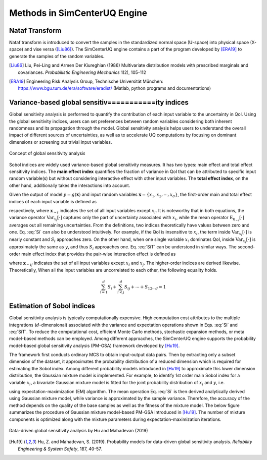 

Methods in SimCenterUQ Engine 
***************************

Nataf Transform
=============================

Nataf transform is introduced to convert the samples in the standardized normal space (U-space) into physical space (X-space) and vise versa ([Liu86]_). The SimCenterUQ engine contains a part of the program developed by [ERA19]_ to generate the samples of the random variables.

.. [Liu86]
   Liu, Pei-Ling and Armen Der Kiureghian (1986) Multivariate distribution models with prescribed marginals and covariances. *Probabilistic Engineering Mechanics* 1(2), 105-112

.. [ERA19]
   Engineering Risk Analysis Group, Technische Universität München: https://www.bgu.tum.de/era/software/eradist/ (Matlab, python programs and documentations)



Variance-based global sensitiv===========ity indices
========================================

Global sensitivity analysis is performed to quantify the contribution of each input variable to the uncertainty in QoI. Using the global sensitivity indices, users can set preferences between random variables considering both inherent randomness and its propagation through the model. Global sensitivity analysis helps users to understand the overall impact of different sources of uncertainties, as well as to accelerate UQ computations by focusing on dominant dimensions or screening out trivial input variables.

.. _figSensitivity1:

.. figure:: figures/SimCenterSensitivity1.png
	:align: center
	:figclass: align-center

  	Concept of global sensitivity analysis
	
	
Sobol indices are widely used variance-based global sensitivity measures. It has two types: main effect and total effect sensitivity indices. The **main effect index** quantifies the fraction of variance in QoI that can be attributed to specific input random variable(s) but without considering interactive effect with other input variables. The **total effect index**, on the other hand, additionally takes the interactions into account.

Given the output of model :math:`y=g(\boldsymbol{x})` and input random variables :math:`\boldsymbol{x}=\{x_1,x_2, \cdots ,x_d\}`, the first-order main and total effect indices of each input variable is defined as


.. math::
	:label: Si
	
	S_i=\frac{\text{Var}_{x_i}[\text{E}_{\boldsymbol{x}_{\sim i}}[y|x_i]]}{\text{Var}[y]}, \qquad i=1, \cdots ,d
	
   
.. math::
	:label: SiT

	S_i^T=\frac{\text{E}_{\boldsymbol{x}_{\sim i}}[\text{Var}_{x_i}[y|\boldsymbol{x}_{\sim i}]]}{\text{Var}[y]},  \qquad  i=1, \cdots ,d


respectively, where :math:`\boldsymbol{x}_{\sim i}` indicates the set of all input variables except :math:`x_i`. It is noteworthy that in both equations, the variance operator :math:`\text{Var}_{x_i}[\cdot]` captures only the part of uncertainty associated with :math:`x_i`, while the mean operator :math:`\text{E}_{\boldsymbol{x}_{\sim i}}[\cdot]` averages out all remaining uncertainties. From the definitions, two indices theoretically have values between zero and one. Eq. :eq:`Si` can also be understood intuitively. For example, if the QoI is insensitive to :math:`x_i`, the term inside :math:`\text{Var}_{x_i}[\cdot]` is nearly constant and :math:`S_i` approaches zero. On the other hand, when one single variable :math:`x_i` dominates QoI, inside :math:`\text{Var}_{x_i}[\cdot]` is approximately the same as :math:`y`, and thus :math:`S_i` approaches one. Eq. :eq:`SiT` can be understood in similar ways. The second-order main effect index that provides the pair-wise interaction effect is defined as

.. math::
	:label: Sij

	S_{ij}=\frac{\text{Var}_{x_i,x_j}[\text{E}_{\boldsymbol{x}\sim ij}[y|x_i,x_j]]}{\text{Var}[y]} - S_i - S_j,  \qquad  i,j=1, \cdots ,d
	
where :math:`\boldsymbol{x}_{\sim ij}` indicates the set of all input variables except :math:`x_i` and :math:`x_j`. The higher-order indices are derived likewise. Theoretically, When all the input variables are uncorrelated to each other, the following equality holds.

.. math::

	\sum^d_{i=1} S_i + \sum^d_{i<j} S_{ij} + \cdots + S_{12 \cdots d} = 1 


Estimation of Sobol indices
=============================

Global sensitivity analysis is typically computationally expensive. High computation cost attributes to the multiple integrations (:math:`d`-dimensional) associated with the variance and expectation operations shown in Eqs. :eq:`Si` and :eq:`SiT`. To reduce the computational cost, efficient Monte Carlo methods, stochastic expansion methods, or meta model-based methods can be employed. Among different approaches, the SimCenterUQ engine supports the probability model-based global sensitivity analysis (PM-GSA) framework developed by [Hu19]_. 

The framework first conducts ordinary MCS to obtain input-output data pairs. Then by extracting only a subset dimension of the dataset, it approximates the probability distribution of a reduced dimension which is required for estimating the Sobol index. Among different probability models introduced in [Hu19]_ to approximate this lower dimension distribution, the Gaussian mixture model is implemented. For example, to identify 1st order main Sobol index for a variable :math:`x_i`, a bivariate Gaussian mixture model is fitted for the joint probability distribution of :math:`x_i` and :math:`y`, i.e.

.. math::
	:label: GM

	f_{x_i,y}(x_i,y) \simeq f_{x_i,y}^{GM} (x_i,y)
	

using expectation-maximization (EM) algorithm. The mean operation Eq. :eq:`Si` is then derived analytically derived using Gaussian mixture model, while variance is approximated by the sample variance. Therefore, the accuracy of the method depends on the quality of the base samples as well as the fitness of the mixture model. The below figure summarizes the procedure of Gaussian mixture model-based PM-GSA introduced in [Hu19]_. The number of mixture components is optimized along with the mixture parameters during expectation-maximization iterations. 

.. _figSensitivity2:

.. figure:: figures/SimCenterSensitivity2.png
	:align: center
	:figclass: align-center

  	Data-driven global sensitivity analysis by Hu and Mahadevan (2019)

.. [Hu19]
   Hu, Z. and Mahadevan, S. (2019). Probability models for data-driven global sensitivity analysis. *Reliability Engineering & System Safety*, 187, 40-57.




